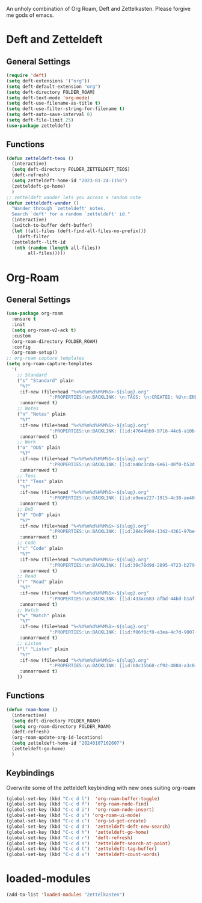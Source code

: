 #+STARTUP: content
An unholy combination of Org Roam, Deft and Zettelkasten.
Please forgive me gods of emacs.
* Deft and Zetteldeft
** General Settings
#+begin_src emacs-lisp
  (require 'deft)
  (setq deft-extensions '("org"))
  (setq deft-default-extension "org")
  (setq deft-directory FOLDER_ROAM)
  (setq deft-text-mode 'org-mode)
  (setq deft-use-filename-as-title t)
  (setq deft-use-filter-string-for-filename t)
  (setq deft-auto-save-interval 0)
  (setq deft-file-limit 25)
  (use-package zetteldeft)
#+end_src
** Functions
#+begin_src emacs-lisp
  (defun zetteldeft-teos ()
    (interactive)
    (setq deft-directory FOLDER_ZETTELDEFT_TEOS)
    (deft-refresh)
    (setq zetteldeft-home-id "2023-01-24-1156")
    (zetteldeft-go-home)
    )
  ;; zetteldeft wander lets you access a random note
  (defun zetteldeft-wander ()
    "Wander through `zetteldeft' notes.
    Search `deft' for a random `zetteldeft' id."
    (interactive)
    (switch-to-buffer deft-buffer)
    (let ((all-files (deft-find-all-files-no-prefix)))
      (deft-filter
	(zetteldeft--lift-id
	 (nth (random (length all-files))
	      all-files)))))
#+end_src
* Org-Roam
** General Settings
#+begin_src emacs-lisp
  (use-package org-roam
    :ensure t
    :init
    (setq org-roam-v2-ack t)
    :custom
    (org-roam-directory FOLDER_ROAM)
    :config
    (org-roam-setup))
  ;; org-roam capture templates
  (setq org-roam-capture-templates
	'(
	  ;; Standard
	  ("s" "Standard" plain
	   "%?"
	   :if-new (file+head "%<%Y%m%d%H%M%S>-${slug}.org"
			      ":PROPERTIES:\n:BACKLINK: \n:TAGS: \n:CREATED: %U\n:END:\n#+title: ${title}\n#+STARTUP: content\n")
	   :unnarrowed t)
	  ;; Notes
	  ("n" "Notes" plain
	   "%?"
	   :if-new (file+head "%<%Y%m%d%H%M%S>-${slug}.org"
			      ":PROPERTIES:\n:BACKLINK: [[id:47644bb9-9716-44c6-a10b-01964c4cf529][Notes]] \n:TAGS: #notes \n:CREATED: %U\n:END:\n#+title: ${title}\n#+STARTUP: content\n")
	   :unnarrowed t)
	  ;; Work
	  ("o" "OUS" plain
	   "%?"
	   :if-new (file+head "%<%Y%m%d%H%M%S>-${slug}.org"
			      ":PROPERTIES:\n:BACKLINK: [[id:a40c3cda-6e61-40f0-b53d-fea162219825][OUS]] \n:TAGS: #ous \n:CREATED: %U\n:END:\n#+title: ${title}\n#+STARTUP: content\n")
	   :unnarrowed t)
	  ;; Teos
	  ("t" "Teos" plain
	   "%?"
	   :if-new (file+head "%<%Y%m%d%H%M%S>-${slug}.org"
			      ":PROPERTIES:\n:BACKLINK: [[id:a9eea227-1915-4c38-ae40-65b01a33328c][Teos]] \n:TAGS: #teos \n:CREATED: %U\n:END:\n#+title: ${title}\n#+STARTUP: content\n")
	   :unnarrowed t)
	  ;; DnD
	  ("d" "DnD" plain
	   "%?"
	   :if-new (file+head "%<%Y%m%d%H%M%S>-${slug}.org"
			      ":PROPERTIES:\n:BACKLINK: [[id:284c9904-1342-4361-97be-fd688ce23514][DnD]] \n:TAGS: #dnd \n:CREATED: %U\n:END:\n#+title: ${title}\n#+STARTUP: content\n")
	   :unnarrowed t)
	  ;; Code
	  ("c" "Code" plain
	   "%?"
	   :if-new (file+head "%<%Y%m%d%H%M%S>-${slug}.org"
			      ":PROPERTIES:\n:BACKLINK: [[id:30c78d9d-2895-4723-b279-9c588f34aed6][Code]] \n:TAGS: #code \n:CREATED: %U\n:LANGUAGE: \n:LIBRARY: \n:END:\n#+title: ${title}\n#+STARTUP: content\n")
	   :unnarrowed t)
	  ;; Read
	  ("r" "Read" plain
	   "%?"
	   :if-new (file+head "%<%Y%m%d%H%M%S>-${slug}.org"
			      ":PROPERTIES:\n:BACKLINK: [[id:433ac683-afbd-44bd-b1af-ffacf9801d44][Literature]] \n:TAGS: #notes #read \n:CREATED: %U\n:TYPE: \n:GENRE: \n:YEAR: \n:AUTHOR: \n:END:\n#+title: ${title}\n#+STARTUP: content\n")
	   :unnarrowed t)
	  ;; Watch
	  ("w" "Watch" plain
	   "%?"
	   :if-new (file+head "%<%Y%m%d%H%M%S>-${slug}.org"
			      ":PROPERTIES:\n:BACKLINK: [[id:f06f0cf8-a3ea-4c7d-9007-aaac0c0a35ae][Video]] \n:TAGS: #notes #watch \n:CREATED: %U\n:TYPE: \n:GENRE: \n:YEAR: \n:END:\n#+title: ${title}\n#+STARTUP: content\n")
	   :unnarrowed t)
	  ;; Listen
	  ("l" "Listen" plain
	   "%?"
	   :if-new (file+head "%<%Y%m%d%H%M%S>-${slug}.org"
			      ":PROPERTIES:\n:BACKLINK: [[id:b0c15b68-cf92-4804-a3c0-8c2906623e55][Music]] \n:TAGS: #notes #listen \n:CREATED: %U\n:TYPE: \n:GENRE: \n:YEAR: \n:Artist: \n:END:\n#+title: ${title}\n#+STARTUP: content\n")
	   :unnarrowed t)
	  ))
#+end_src
** Functions
#+begin_src emacs-lisp
  (defun roam-home ()
    (interactive)
    (setq deft-directory FOLDER_ROAM)
    (setq org-roam-directory FOLDER_ROAM)
    (deft-refresh)
    (org-roam-update-org-id-locations)
    (setq zetteldeft-home-id "20240107102607")
    (zetteldeft-go-home)
    )
#+end_src
** Keybindings
Overwrite some of the zetteldeft keybinding with new ones suiting org-roam
#+begin_src emacs-lisp
  (global-set-key (kbd "C-c d l")  'org-roam-buffer-toggle)
  (global-set-key (kbd "C-c d f")  'org-roam-node-find)
  (global-set-key (kbd "C-c d i")  'org-roam-node-insert)
  (global-set-key (kbd "C-c d u") 'org-roam-ui-mode)
  (global-set-key (kbd "C-c d c")  'org-id-get-create)
  (global-set-key (kbd "C-c d d")  'zetteldeft-deft-new-search)
  (global-set-key (kbd "C-c d h")  'zetteldeft-go-home)
  (global-set-key (kbd "C-c d r")  'deft-refresh)
  (global-set-key (kbd "C-c d s")  'zetteldeft-search-at-point)
  (global-set-key (kbd "C-c d t")  'zetteldeft-tag-buffer)
  (global-set-key (kbd "C-c d x")  'zetteldeft-count-words)
#+end_src

* loaded-modules
#+begin_src emacs-lisp
  (add-to-list 'loaded-modules "Zettelkasten")
#+end_src

